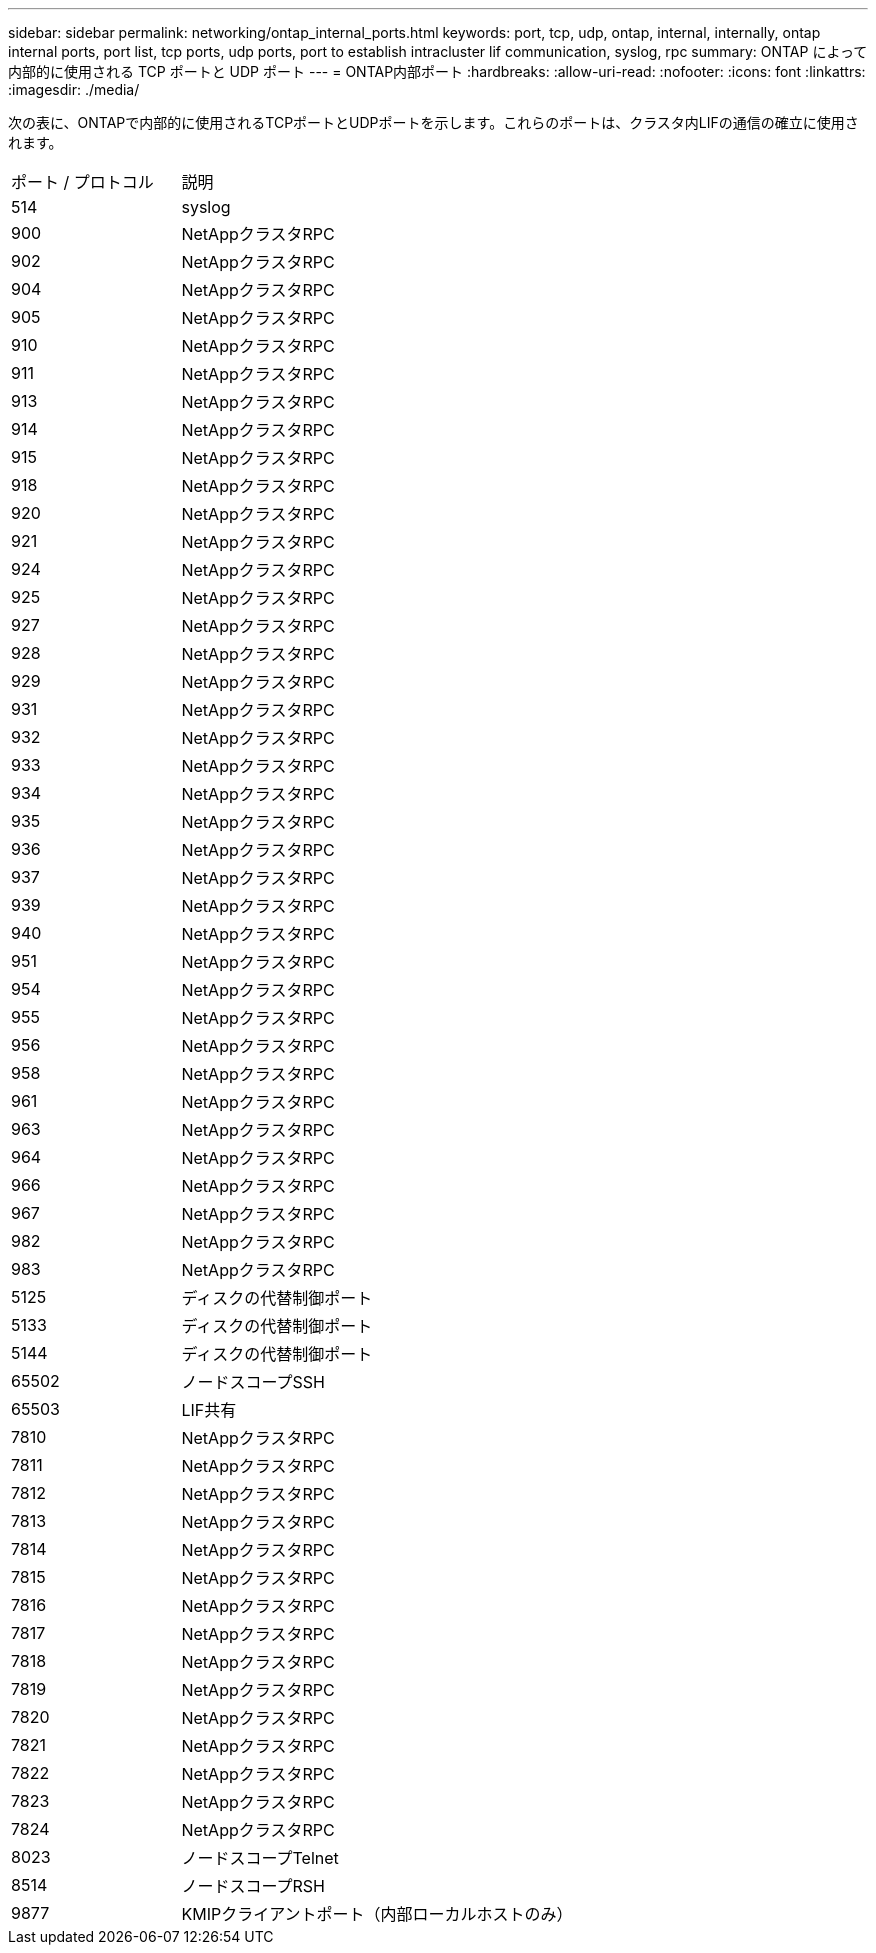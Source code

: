 ---
sidebar: sidebar 
permalink: networking/ontap_internal_ports.html 
keywords: port, tcp, udp, ontap, internal, internally, ontap internal ports, port list, tcp ports, udp ports, port to establish intracluster lif communication, syslog, rpc 
summary: ONTAP によって内部的に使用される TCP ポートと UDP ポート 
---
= ONTAP内部ポート
:hardbreaks:
:allow-uri-read: 
:nofooter: 
:icons: font
:linkattrs: 
:imagesdir: ./media/


[role="lead"]
次の表に、ONTAPで内部的に使用されるTCPポートとUDPポートを示します。これらのポートは、クラスタ内LIFの通信の確立に使用されます。

[cols="30,70"]
|===


| ポート / プロトコル | 説明 


| 514 | syslog 


| 900 | NetAppクラスタRPC 


| 902 | NetAppクラスタRPC 


| 904 | NetAppクラスタRPC 


| 905 | NetAppクラスタRPC 


| 910 | NetAppクラスタRPC 


| 911 | NetAppクラスタRPC 


| 913 | NetAppクラスタRPC 


| 914 | NetAppクラスタRPC 


| 915 | NetAppクラスタRPC 


| 918 | NetAppクラスタRPC 


| 920 | NetAppクラスタRPC 


| 921 | NetAppクラスタRPC 


| 924 | NetAppクラスタRPC 


| 925 | NetAppクラスタRPC 


| 927 | NetAppクラスタRPC 


| 928 | NetAppクラスタRPC 


| 929 | NetAppクラスタRPC 


| 931 | NetAppクラスタRPC 


| 932 | NetAppクラスタRPC 


| 933 | NetAppクラスタRPC 


| 934 | NetAppクラスタRPC 


| 935 | NetAppクラスタRPC 


| 936 | NetAppクラスタRPC 


| 937 | NetAppクラスタRPC 


| 939 | NetAppクラスタRPC 


| 940 | NetAppクラスタRPC 


| 951 | NetAppクラスタRPC 


| 954 | NetAppクラスタRPC 


| 955 | NetAppクラスタRPC 


| 956 | NetAppクラスタRPC 


| 958 | NetAppクラスタRPC 


| 961 | NetAppクラスタRPC 


| 963 | NetAppクラスタRPC 


| 964 | NetAppクラスタRPC 


| 966 | NetAppクラスタRPC 


| 967 | NetAppクラスタRPC 


| 982 | NetAppクラスタRPC 


| 983 | NetAppクラスタRPC 


| 5125 | ディスクの代替制御ポート 


| 5133 | ディスクの代替制御ポート 


| 5144 | ディスクの代替制御ポート 


| 65502 | ノードスコープSSH 


| 65503 | LIF共有 


| 7810 | NetAppクラスタRPC 


| 7811 | NetAppクラスタRPC 


| 7812 | NetAppクラスタRPC 


| 7813 | NetAppクラスタRPC 


| 7814 | NetAppクラスタRPC 


| 7815 | NetAppクラスタRPC 


| 7816 | NetAppクラスタRPC 


| 7817 | NetAppクラスタRPC 


| 7818 | NetAppクラスタRPC 


| 7819 | NetAppクラスタRPC 


| 7820 | NetAppクラスタRPC 


| 7821 | NetAppクラスタRPC 


| 7822 | NetAppクラスタRPC 


| 7823 | NetAppクラスタRPC 


| 7824 | NetAppクラスタRPC 


| 8023 | ノードスコープTelnet 


| 8514 | ノードスコープRSH 


| 9877 | KMIPクライアントポート（内部ローカルホストのみ） 
|===
